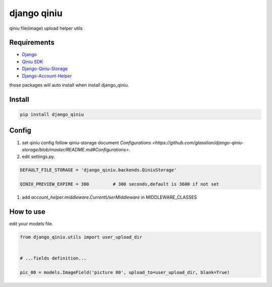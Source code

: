 django qiniu
========================

qiniu file(image) upload helper utils


Requirements
------------------

* `Django <https://github.com/django/django>`_
* `Qiniu SDK <https://github.com/qiniu/python-sdk>`_
* `Django-Qiniu-Storage <https://github.com/glasslion/django-qiniu-storage>`_
* `Django-Account-Helper <https://github.com/9nix00/django-account-helper>`_


those packages will auto install when install django_qiniu.



Install
------------------

.. code-block::

    pip install django_qiniu




Config
------------------



#. set qiniu config follow qiniu-storage document `Configurations <https://github.com/glasslion/django-qiniu-storage/blob/master/README.md#Configurations>`.

#. edit settings.py.

.. code-block::

    DEFAULT_FILE_STORAGE = 'django_qiniu.backends.QiniuStorage'

    QINIU_PREVIEW_EXPIRE = 300         # 300 seconds,default is 3600 if not set


#. add `account_helper.middleware.CurrentUserMiddleware` in  MIDDLEWARE_CLASSES





How to use
---------------------------

edit your models file.


.. code-block::

    from django_qiniu.utils import user_upload_dir


    # ...fields definition...

    pic_00 = models.ImageField('picture 00', upload_to=user_upload_dir, blank=True)























